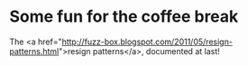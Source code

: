 * Some fun for the coffee break

The <a href="http://fuzz-box.blogspot.com/2011/05/resign-patterns.html">resign patterns</a>, documented at last!
